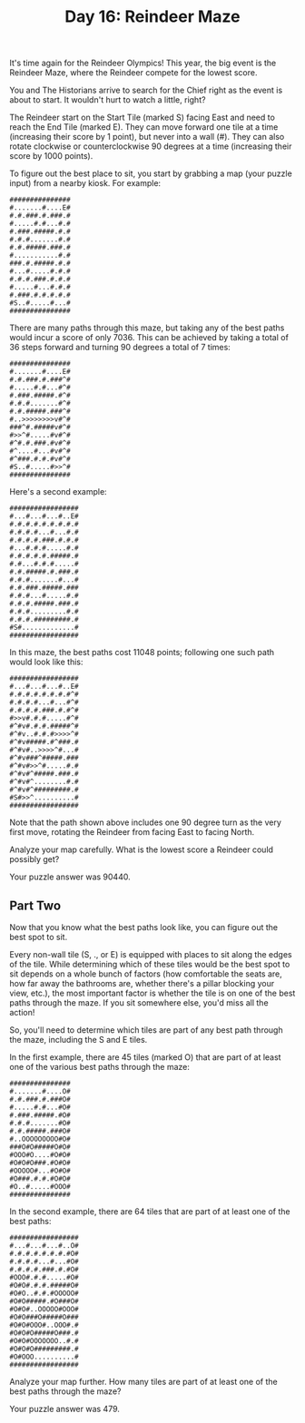 #+TITLE: Day 16: Reindeer Maze

It's time again for the Reindeer Olympics! This year, the big event is the Reindeer Maze, where the Reindeer compete for the lowest score.

You and The Historians arrive to search for the Chief right as the event is about to start. It wouldn't hurt to watch a little, right?

The Reindeer start on the Start Tile (marked S) facing East and need to reach the End Tile (marked E). They can move forward one tile at a time (increasing their score by 1 point), but never into a wall (#). They can also rotate clockwise or counterclockwise 90 degrees at a time (increasing their score by 1000 points).

To figure out the best place to sit, you start by grabbing a map (your puzzle input) from a nearby kiosk. For example:

#+begin_src
###############
#.......#....E#
#.#.###.#.###.#
#.....#.#...#.#
#.###.#####.#.#
#.#.#.......#.#
#.#.#####.###.#
#...........#.#
###.#.#####.#.#
#...#.....#.#.#
#.#.#.###.#.#.#
#.....#...#.#.#
#.###.#.#.#.#.#
#S..#.....#...#
###############
#+end_src

There are many paths through this maze, but taking any of the best paths would incur a score of only 7036. This can be achieved by taking a total of 36 steps forward and turning 90 degrees a total of 7 times:


#+begin_src
###############
#.......#....E#
#.#.###.#.###^#
#.....#.#...#^#
#.###.#####.#^#
#.#.#.......#^#
#.#.#####.###^#
#..>>>>>>>>v#^#
###^#.#####v#^#
#>>^#.....#v#^#
#^#.#.###.#v#^#
#^....#...#v#^#
#^###.#.#.#v#^#
#S..#.....#>>^#
###############
#+end_src

Here's a second example:

#+begin_src
#################
#...#...#...#..E#
#.#.#.#.#.#.#.#.#
#.#.#.#...#...#.#
#.#.#.#.###.#.#.#
#...#.#.#.....#.#
#.#.#.#.#.#####.#
#.#...#.#.#.....#
#.#.#####.#.###.#
#.#.#.......#...#
#.#.###.#####.###
#.#.#...#.....#.#
#.#.#.#####.###.#
#.#.#.........#.#
#.#.#.#########.#
#S#.............#
#################
#+end_src

In this maze, the best paths cost 11048 points; following one such path would look like this:

#+begin_src
#################
#...#...#...#..E#
#.#.#.#.#.#.#.#^#
#.#.#.#...#...#^#
#.#.#.#.###.#.#^#
#>>v#.#.#.....#^#
#^#v#.#.#.#####^#
#^#v..#.#.#>>>>^#
#^#v#####.#^###.#
#^#v#..>>>>^#...#
#^#v###^#####.###
#^#v#>>^#.....#.#
#^#v#^#####.###.#
#^#v#^........#.#
#^#v#^#########.#
#S#>>^..........#
#################
#+end_src

Note that the path shown above includes one 90 degree turn as the very first move, rotating the Reindeer from facing East to facing North.

Analyze your map carefully. What is the lowest score a Reindeer could possibly get?

Your puzzle answer was 90440.

** Part Two

Now that you know what the best paths look like, you can figure out the best spot to sit.

Every non-wall tile (S, ., or E) is equipped with places to sit along the edges of the tile. While determining which of these tiles would be the best spot to sit depends on a whole bunch of factors (how comfortable the seats are, how far away the bathrooms are, whether there's a pillar blocking your view, etc.), the most important factor is whether the tile is on one of the best paths through the maze. If you sit somewhere else, you'd miss all the action!

So, you'll need to determine which tiles are part of any best path through the maze, including the S and E tiles.

In the first example, there are 45 tiles (marked O) that are part of at least one of the various best paths through the maze:

#+begin_src
###############
#.......#....O#
#.#.###.#.###O#
#.....#.#...#O#
#.###.#####.#O#
#.#.#.......#O#
#.#.#####.###O#
#..OOOOOOOOO#O#
###O#O#####O#O#
#OOO#O....#O#O#
#O#O#O###.#O#O#
#OOOOO#...#O#O#
#O###.#.#.#O#O#
#O..#.....#OOO#
###############
#+end_src

In the second example, there are 64 tiles that are part of at least one of the best paths:

#+begin_src
#################
#...#...#...#..O#
#.#.#.#.#.#.#.#O#
#.#.#.#...#...#O#
#.#.#.#.###.#.#O#
#OOO#.#.#.....#O#
#O#O#.#.#.#####O#
#O#O..#.#.#OOOOO#
#O#O#####.#O###O#
#O#O#..OOOOO#OOO#
#O#O###O#####O###
#O#O#OOO#..OOO#.#
#O#O#O#####O###.#
#O#O#OOOOOOO..#.#
#O#O#O#########.#
#O#OOO..........#
#################
#+end_src

Analyze your map further. How many tiles are part of at least one of the best paths through the maze?

Your puzzle answer was 479.
